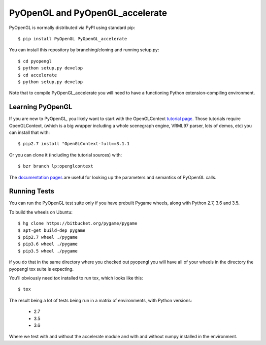 PyOpenGL and PyOpenGL_accelerate
=================================

PyOpenGL is normally distributed via PyPI using standard pip::

    $ pip install PyOpenGL PyOpenGL_accelerate

You can install this repository by branching/cloning and running
setup.py::

    $ cd pyopengl
    $ python setup.py develop
    $ cd accelerate
    $ python setup.py develop

Note that to compile PyOpenGL_accelerate you will need to have 
a functioning Python extension-compiling environment.

Learning PyOpenGL
-----------------

If you are new to PyOpenGL, you likely want to start with the OpenGLContext `tutorial page`_.
Those tutorials require OpenGLContext, (which is a big wrapper including a whole
scenegraph engine, VRML97 parser, lots of demos, etc) you can install that with::

    $ pip2.7 install "OpenGLContext-full==3.1.1

Or you can clone it (including the tutorial sources) with::

    $ bzr branch lp:openglcontext
    
The `documentation pages`_ are useful for looking up the parameters and semantics of 
PyOpenGL calls.

.. _`tutorial page`: http://pyopengl.sourceforge.net/context/tutorials/index.html
.. _`documentation pages`: http://pyopengl.sourceforge.net/documentation/


Running Tests
--------------

You can run the PyOpenGL test suite only if you have prebuilt Pygame 
wheels, along with Python 2.7, 3.6 and 3.5.

To build the wheels on Ubuntu::

    $ hg clone https://bitbucket.org/pygame/pygame
    $ apt-get build-dep pygame
    $ pip2.7 wheel ./pygame
    $ pip3.6 wheel ./pygame
    $ pip3.5 wheel ./pygame

if you do that in the same directory where you checked out pyopengl
you will have all of your wheels in the directory the pyopengl 
tox suite is expecting.

You'll obviously need `tox` installed to run tox, which looks
like this::

    $ tox

The result being a lot of tests being run in a matrix of environments,
with Python versions:

    * 2.7
    * 3.5
    * 3.6

Where we test with and without the accelerate module and with and 
without numpy installed in the environment.
